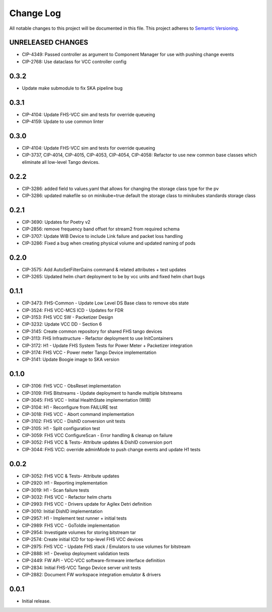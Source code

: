 ###########
Change Log
###########

All notable changes to this project will be documented in this file.
This project adheres to `Semantic Versioning <http://semver.org/>`_.

UNRELEASED CHANGES
******************
* CIP-4349: Passed controller as argument to Component Manager for use with pushing change events
* CIP-2768: Use dataclass for VCC controller config 

0.3.2
******
* Update make submodule to fix SKA pipeline bug

0.3.1
******
* CIP-4104: Update FHS-VCC sim and tests for override queueing
* CIP-4159: Update to use common linter

0.3.0
******
* CIP-4104: Update FHS-VCC sim and tests for override queueing
* CIP-3737, CIP-4014, CIP-4015, CIP-4053, CIP-4054, CIP-4058: Refactor to use new common base classes which eliminate all low-level Tango devices.

0.2.2
******
* CIP-3286: added field to values.yaml that allows for changing the storage class type for the pv
* CIP-3286: updated makefile so on minikube=true default the storage class to minikubes standards storage class

0.2.1
******
* CIP-3690: Updates for Poetry v2
* CIP-2856: remove frequency band offset for stream2 from required schema
* CIP-3707: Update WIB Device to include Link failure and packet loss handling
* CIP-3286: Fixed a bug when creating physical volume and updated naming of pods

0.2.0
******
* CIP-3575: Add AutoSetFilterGains command & related attributes + test updates
* CIP-3265: Updated helm chart deployment to be by vcc units and fixed helm chart bugs

0.1.1
******
* CIP-3473: FHS-Common - Update Low Level DS Base class to remove obs state
* CIP-3524: FHS VCC-MCS ICD - Updates for FDR
* CIP-3153: FHS VCC SW - Packetizer Design
* CIP-3232: Update VCC DD - Section 6
* CIP-3145: Create common repository for shared FHS tango devices
* CIP-3113: FHS Infrastructure - Refactor deployment to use InitContainers
* CIP-3172: H1 - Update FHS System Tests for Power Meter + Packetizer integration
* CIP-3174: FHS VCC - Power meter Tango Device implementation
* CIP-3141: Update Boogie image to SKA version

0.1.0
******
* CIP-3106: FHS VCC - ObsReset implementation
* CIP-3109: FHS Bitstreams - Update deployment to handle multiple bitstreams
* CIP-3045: FHS VCC - Initial HealthState implementation (WIB)
* CIP-3104: H1 - Reconfigure from FAILURE test
* CIP-3018: FHS VCC - Abort command implementation
* CIP-3102: FHS VCC -  DishID conversion unit tests
* CIP-3105: H1 - Split configuration test
* CIP-3059: FHS VCC ConfigureScan - Error handling & cleanup on failure
* CIP-3052: FHS VCC & Tests- Attribute updates & DishID conversion port
* CIP-3044: FHS VCC: override adminMode to push change events and update H1 tests

0.0.2
******
* CIP-3052: FHS VCC & Tests- Attribute updates
* CIP-2920: H1 - Reporting implementation
* CIP-3019: H1 - Scan failure tests
* CIP-3032: FHS VCC - Refactor helm charts
* CIP-2993: FHS VCC - Drivers update for Agilex Detri definition
* CIP-3010: Initial DishID implementation
* CIP-2957: H1 - Implement test runner + initial tests
* CIP-2989: FHS VCC - GoToIdle implementation
* CIP-2954: Investigate volumes for storing bitstream tar
* CIP-2574: Create initial ICD for top-level FHS VCC devices
* CIP-2975: FHS VCC - Update FHS stack / Emulators to use volumes for bitstream
* CIP-2888: H1 - Develop deployment validation tests
* CIP-2449: FW API - VCC-VCC software-firmware interface definition
* CIP-2834: Initial FHS-VCC Tango Device server unit tests
* CIP-2882: Document FW workspace integration emulator & drivers

0.0.1
******
* Initial release.
